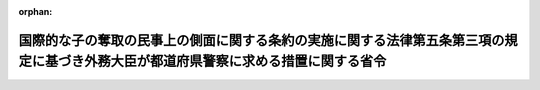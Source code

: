 .. _426M60000020002_20140401_000000000000000:

:orphan:

====================================================================================================================================
国際的な子の奪取の民事上の側面に関する条約の実施に関する法律第五条第三項の規定に基づき外務大臣が都道府県警察に求める措置に関する省令
====================================================================================================================================

.. raw:: html
    
    
    <main id="contentsLaw" class="active">
    <div id="innerDocument" class="active">
    
    
    
    
    <div style="margin-bottom: 12px;">
    <div id="lawTitleNo" style="font-size: 1.067rem; font-weight: bold;" class="_shokanBoxParent">平成二十六年外務省令第二号<div class="_shokanBox"></div>
    <div class="_inyoBox" id="_inyo_"></div>
    </div>
    <div id="lawTitle" style="margin-left: 3rem; font-size: 1.5rem; font-weight: bold; line-height: 1.25em;" class="_shokanBoxParent">
    <span data-xpath="">国際的な子の奪取の民事上の側面に関する条約の実施に関する法律第五条第三項の規定に基づき外務大臣が都道府県警察に求める措置に関する省令</span><div class="_shokanBox" id="_shokan_"><div class="_shokanBtnIcons"></div></div>
    <div class="_inyoBox" id="_inyo_"></div>
    </div>
    </div><section id="EnactStatement" class="active EnactStatement"><div class="_div_EnactStatement _shokanBoxParent" style="text-indent: 1em;">
    <span data-xpath="">国際的な子の奪取の民事上の側面に関する条約の実施に関する法律（平成二十五年法律第四十八号）第五条第三項（同法第二十条において準用する場合を含む。）の規定に基づき、国際的な子の奪取の民事上の側面に関する条約の実施に関する法律第五条第三項に基づき外務大臣が都道府県警察に求める措置に関する省令を次のように定める。</span><div class="_shokanBox" id="_shokan_"><div class="_shokanBtnIcons"></div></div>
    <div class="_inyoBox" id="_inyo_"></div>
    </div></section><section id="MainProvision" class="active MainProvision"><section id="" class="active Article"><div style="margin-left: 1em; font-weight: bold;" class="_div_ArticleCaption _shokanBoxParent">
    <span data-xpath="">（子及び子と同居している者の所在を特定するために求める措置）</span><div class="_shokanBox" id="_shokan_"><div class="_shokanBtnIcons"></div></div>
    <div class="_inyoBox" id="_inyo_"></div>
    </div>
    <div style="margin-left: 1em; text-indent: -1em;" id="" class="_div_ArticleTitle _shokanBoxParent">
    <span style="font-weight: bold;">第一条</span>　<span data-xpath="">国際的な子の奪取の民事上の側面に関する条約の実施に関する法律（平成二十五年法律第四十八号。以下「法」という。）第五条第三項（同法第二十条において準用する場合を含む。）の規定に基づき、外務大臣が都道府県警察に対し措置をとることを求める場合には、書面により、警察庁長官を経由して、行方不明者発見活動に関する規則（平成二十一年国家公安委員会規則第十三号。以下「規則」という。）による措置を求めるものとする。</span><div class="_shokanBox" id="_shokan_"><div class="_shokanBtnIcons"></div></div>
    <div class="_inyoBox" id="_inyo_"></div>
    </div></section><section id="" class="active Article"><div style="margin-left: 1em; font-weight: bold;" class="_div_ArticleCaption _shokanBoxParent">
    <span data-xpath="">（資料の公表等に関し外務大臣が求める措置）</span><div class="_shokanBox" id="_shokan_"><div class="_shokanBtnIcons"></div></div>
    <div class="_inyoBox" id="_inyo_"></div>
    </div>
    <div style="margin-left: 1em; text-indent: -1em;" id="" class="_div_ArticleTitle _shokanBoxParent">
    <span style="font-weight: bold;">第二条</span>　<span data-xpath="">外務大臣は、前条の場合において、規則第十四条第一項、第二十五条第二項及び第二十六条第一項ただし書きの規定による措置をとらないことを求めることができる。</span><div class="_shokanBox" id="_shokan_"><div class="_shokanBtnIcons"></div></div>
    <div class="_inyoBox" id="_inyo_"></div>
    </div></section></section><section id="" class="active SupplProvision"><div class="_div_SupplProvisionLabel SupplProvisionLabel _shokanBoxParent" style="margin-bottom: 10px; margin-left: 3em; font-weight: bold;">
    <span data-xpath="">附　則</span><div class="_shokanBox" id="_shokan_"><div class="_shokanBtnIcons"></div></div>
    <div class="_inyoBox" id="_inyo_"></div>
    </div>
    <section class="active Paragraph"><div style="text-indent: 1em;" class="_div_ParagraphSentence _shokanBoxParent">
    <span data-xpath="">この省令は、法の施行の日から施行する。</span><div class="_shokanBox" id="_shokan_"><div class="_shokanBtnIcons"></div></div>
    <div class="_inyoBox" id="_inyo_"></div>
    </div></section></section>
    
    
    
    
    
    </div>
    </main>
    
    
